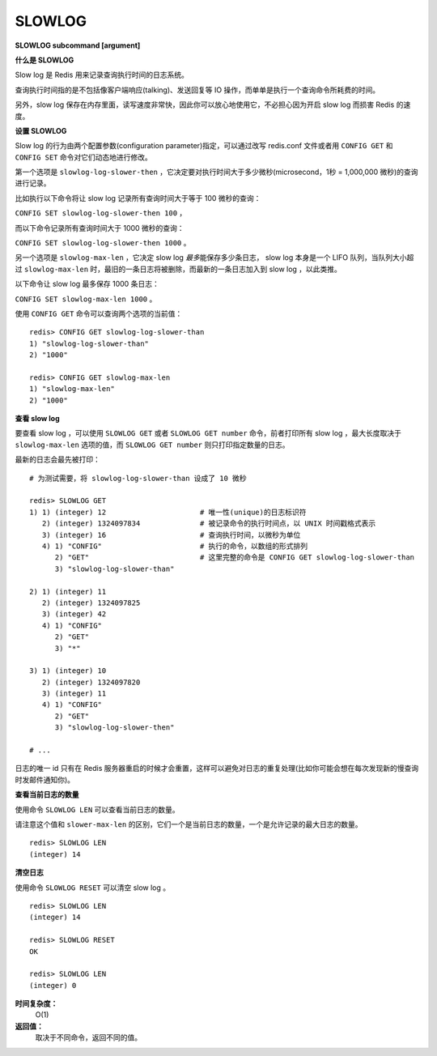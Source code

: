 .. _slowlog:

SLOWLOG
==========

**SLOWLOG subcommand [argument]**

**什么是 SLOWLOG**

Slow log 是 Redis 用来记录查询执行时间的日志系统。

查询执行时间指的是不包括像客户端响应(talking)、发送回复等 IO 操作，而单单是执行一个查询命令所耗费的时间。

另外，slow log 保存在内存里面，读写速度非常快，因此你可以放心地使用它，不必担心因为开启 slow log 而损害 Redis 的速度。

**设置 SLOWLOG**

Slow log 的行为由两个配置参数(configuration parameter)指定，可以通过改写 redis.conf 文件或者用 ``CONFIG GET`` 和 ``CONFIG SET`` 命令对它们动态地进行修改。

第一个选项是 ``slowlog-log-slower-then`` ，它决定要对执行时间大于多少微秒(microsecond，1秒 = 1,000,000 微秒)的查询进行记录。

比如执行以下命令将让 slow log 记录所有查询时间大于等于 100 微秒的查询：

``CONFIG SET slowlog-log-slower-then 100`` ，

而以下命令记录所有查询时间大于 1000 微秒的查询：

``CONFIG SET slowlog-log-slower-then 1000`` 。

另一个选项是 ``slowlog-max-len`` ，它决定 slow log *最多*\ 能保存多少条日志， slow log 本身是一个 LIFO 队列，当队列大小超过 ``slowlog-max-len`` 时，最旧的一条日志将被删除，而最新的一条日志加入到 slow log ，以此类推。

以下命令让 slow log 最多保存 1000 条日志：

``CONFIG SET slowlog-max-len 1000`` 。

使用 ``CONFIG GET`` 命令可以查询两个选项的当前值：

::

    redis> CONFIG GET slowlog-log-slower-than
    1) "slowlog-log-slower-than"
    2) "1000"

    redis> CONFIG GET slowlog-max-len
    1) "slowlog-max-len"
    2) "1000"

**查看 slow log**

要查看 slow log ，可以使用 ``SLOWLOG GET`` 或者 ``SLOWLOG GET number`` 命令，前者打印所有 slow log ，最大长度取决于 ``slowlog-max-len`` 选项的值，而 ``SLOWLOG GET number`` 则只打印指定数量的日志。

最新的日志会最先被打印：

::

    # 为测试需要，将 slowlog-log-slower-than 设成了 10 微秒

    redis> SLOWLOG GET
    1) 1) (integer) 12                      # 唯一性(unique)的日志标识符
       2) (integer) 1324097834              # 被记录命令的执行时间点，以 UNIX 时间戳格式表示
       3) (integer) 16                      # 查询执行时间，以微秒为单位
       4) 1) "CONFIG"                       # 执行的命令，以数组的形式排列
          2) "GET"                          # 这里完整的命令是 CONFIG GET slowlog-log-slower-than 
          3) "slowlog-log-slower-than"

    2) 1) (integer) 11
       2) (integer) 1324097825
       3) (integer) 42
       4) 1) "CONFIG"
          2) "GET"
          3) "*"

    3) 1) (integer) 10
       2) (integer) 1324097820
       3) (integer) 11
       4) 1) "CONFIG"
          2) "GET"
          3) "slowlog-log-slower-then"

    # ...

日志的唯一 id 只有在 Redis 服务器重启的时候才会重置，这样可以避免对日志的重复处理(比如你可能会想在每次发现新的慢查询时发邮件通知你)。

**查看当前日志的数量**

使用命令 ``SLOWLOG LEN`` 可以查看当前日志的数量。

请注意这个值和 ``slower-max-len`` 的区别，它们一个是当前日志的数量，一个是允许记录的最大日志的数量。

::

    redis> SLOWLOG LEN
    (integer) 14

**清空日志**

使用命令 ``SLOWLOG RESET`` 可以清空 slow log 。

::

    redis> SLOWLOG LEN
    (integer) 14

    redis> SLOWLOG RESET
    OK

    redis> SLOWLOG LEN
    (integer) 0

**时间复杂度：**
    O(1)

**返回值：**
    取决于不同命令，返回不同的值。



